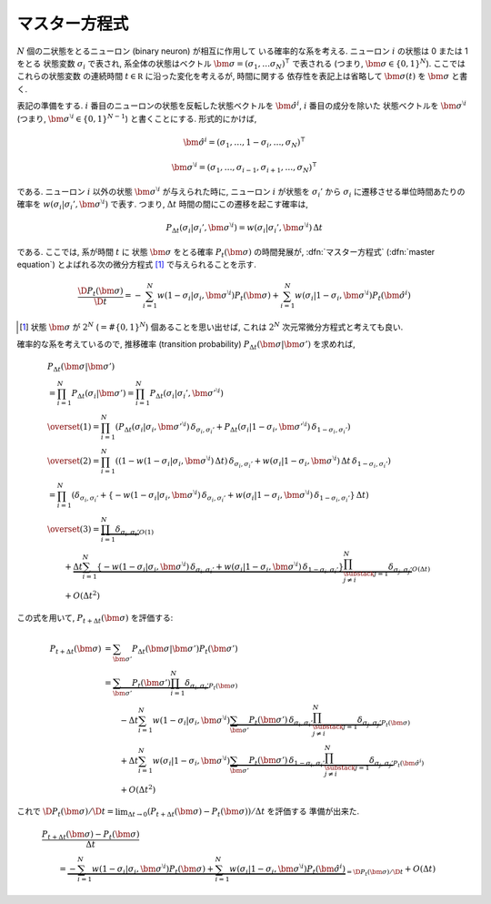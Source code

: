 .. _master-equation:

================
 マスター方程式
================

:math:`N` 個の二状態をとるニューロン (binary neuron) が相互に作用して
いる確率的な系を考える. ニューロン :math:`i` の状態は 0 または 1 をとる
状態変数 :math:`\sigma_i` で表され, 系全体の状態はベクトル
:math:`\bm \sigma = (\sigma_1, \ldots \sigma_N)^\intercal` で表される
(つまり, :math:`\bm \sigma \in \{0, 1\}^N`). ここではこれらの状態変数
の連続時間 :math:`t \in \mathbb R` に沿った変化を考えるが, 時間に関する
依存性を表記上は省略して :math:`\bm \sigma(t)` を :math:`\bm \sigma`
と書く.

表記の準備をする.
:math:`i` 番目のニューロンの状態を反転した状態ベクトルを
:math:`\hat{\bm{\sigma}}^{i}`, :math:`i` 番目の成分を除いた
状態ベクトルを :math:`\bm{\sigma}^{\setminus i}`
(つまり, :math:`\bm{\sigma}^{\setminus i} \in \{0, 1\}^{N-1}`)
と書くことにする. 形式的にかけば,

.. math::

   \hat{\bm{\sigma}}^{i} =
   (\sigma_1, \ldots, 1 - \sigma_i, \ldots, \sigma_N)^\intercal

   \bm{\sigma}^{\setminus i} =
   (\sigma_1, \ldots, \sigma_{i-1}, \sigma_{i+1}, \ldots, \sigma_N)^\intercal

である. ニューロン :math:`i` 以外の状態 :math:`\bm{\sigma}^{\setminus i}`
が与えられた時に, ニューロン :math:`i` が状態を :math:`\sigma_i'` から
:math:`\sigma_i` に遷移させる単位時間あたりの確率を
:math:`w(\sigma_i | \sigma_i', \bm{\sigma}^{\setminus i})` で表す.
つまり, :math:`\Delta t` 時間の間にこの遷移を起こす確率は,

.. math::

   P_{\Delta t}(\sigma_i | \sigma_i', \bm{\sigma}^{\setminus i}) =
   w(\sigma_i | \sigma_i', \bm{\sigma}^{\setminus i})
   \, \Delta t

である. ここでは, 系が時間 :math:`t` に 状態 :math:`\bm \sigma` をとる確率
:math:`P_t(\bm \sigma)` の時間発展が,
:dfn:`マスター方程式` (:dfn:`master equation`) とよばれる次の微分方程式 [#]_
で与えられることを示す.

.. math::

   \frac{\D P_t(\bm \sigma)}{\D t} =
   - \sum_{i=1}^N
     w(1 - \sigma_i | \sigma_i, \bm{\sigma}^{\setminus i})
     P_t(\bm \sigma)
   + \sum_{i=1}^N
     w(\sigma_i | 1 - \sigma_i, \bm{\sigma}^{\setminus i})
     P_t(\hat{\bm{\sigma}}^{i})

.. [#] 状態 :math:`\bm \sigma` が :math:`2^N` (:math:`= \# \{0, 1\}^N`)
   個あることを思い出せば, これは :math:`2^N` 次元常微分方程式と考えても良い.

確率的な系を考えているので, 推移確率 (transition probability)
:math:`P_{\Delta t}(\bm \sigma | \bm \sigma')` を求めれば,

.. math::

   &
     P_{\Delta t}(\bm \sigma | \bm \sigma')
   \\
   & = \prod_{i=1}^N P_{\Delta t}(\sigma_i | \bm{\sigma'})
     = \prod_{i=1}^N P_{\Delta t}(\sigma_i | \sigma_i', \bm{\sigma'}^{\setminus i})
   \\
   & \overset{(1)} =
     \prod_{i=1}^N \left(
       P_{\Delta t}(\sigma_i | \sigma_i, \bm{\sigma'}^{\setminus i})
       \, \delta_{\sigma_i, \sigma_i'}
       +
       P_{\Delta t}(\sigma_i | 1 - \sigma_i, \bm{\sigma'}^{\setminus i})
       \, \delta_{1 - \sigma_i, \sigma_i'}
     \right)
   \\
   & \overset{(2)} =
     \prod_{i=1}^N \left(
       (1
       - w(1 - \sigma_i | \sigma_i, \bm{\sigma}^{\setminus i})
         \, \Delta t)
       \, \delta_{\sigma_i, \sigma_i'}
       +
       w(\sigma_i | 1 - \sigma_i, \bm{\sigma}^{\setminus i})
       \, \Delta t
       \, \delta_{1 - \sigma_i, \sigma_i'}
     \right)
   \\
   & =
     \prod_{i=1}^N \left(
       \delta_{\sigma_i, \sigma_i'}
       + \left\{
         - w(1 - \sigma_i | \sigma_i, \bm{\sigma}^{\setminus i})
           \, \delta_{\sigma_i, \sigma_i'}
         + w(\sigma_i | 1 - \sigma_i, \bm{\sigma}^{\setminus i})
           \, \delta_{1 - \sigma_i, \sigma_i'}
       \right\}
       \, \Delta t
     \right)
   \\
   & \overset{(3)} =
     \underbrace{
       \prod_{i=1}^N \delta_{\sigma_i, \sigma_i'}
     }_{O(1)}
   \\
   & \qquad +
     \underbrace{
       \Delta t
       \sum_{i=1}^N
       \left\{
         - w(1 - \sigma_i | \sigma_i, \bm{\sigma}^{\setminus i})
           \, \delta_{\sigma_i, \sigma_i'}
         + w(\sigma_i | 1 - \sigma_i, \bm{\sigma}^{\setminus i})
           \, \delta_{1 - \sigma_i, \sigma_i'}
       \right\}
       \prod_{\substack{j=1 \\ j \neq i}}^N
       \delta_{\sigma_j, \sigma_j'}
     }_{O(\Delta t)}
   \\
   & \qquad +
     O(\Delta t^2)

この式を用いて, :math:`P_{t+\Delta t}(\bm \sigma)` を評価する:

.. math::

   P_{t+\Delta t}(\bm \sigma)
   & =
     \sum_{\bm \sigma'} P_{\Delta t}(\bm \sigma | \bm \sigma') P_t(\bm \sigma')
   \\
   & =
     \underbrace{
       \sum_{\bm \sigma'}
       P_t(\bm \sigma')
       \prod_{i=1}^N \delta_{\sigma_i, \sigma_i'}
     }_{P_t(\bm \sigma)}
   \\
   & \qquad
     - \Delta t
       \sum_{i=1}^N
       w(1 - \sigma_i | \sigma_i, \bm{\sigma}^{\setminus i})
       \underbrace{
         \sum_{\bm \sigma'}
         P_t(\bm \sigma') \,
         \delta_{\sigma_i, \sigma_i'}
         \prod_{\substack{j=1 \\ j \neq i}}^N
         \delta_{\sigma_j, \sigma_j'}
       }_{P_t(\bm \sigma)}
   \\
   & \qquad
     + \Delta t
       \sum_{i=1}^N
       w(\sigma_i | 1 - \sigma_i, \bm{\sigma}^{\setminus i})
       \underbrace{
         \sum_{\bm \sigma'}
         P_t(\bm \sigma') \,
         \delta_{1 - \sigma_i, \sigma_i'}
         \prod_{\substack{j=1 \\ j \neq i}}^N
         \delta_{\sigma_j, \sigma_j'}
       }_{P_t(\hat{\bm{\sigma}}^{i})}
   \\
   & \qquad
     + O(\Delta t^2)

これで :math:`{\D P_t(\bm \sigma)}/{\D t} = \lim_{\Delta t \to 0}
(P_{t+\Delta t}(\bm \sigma) - P_t(\bm \sigma))/\Delta t` を評価する
準備が出来た.

.. math::

   &
     \frac{P_{t+\Delta t}(\bm \sigma) - P_t(\bm \sigma)}{\Delta t}
   \\
   & \qquad
     =
     \underbrace{
       - \sum_{i=1}^N
         w(1 - \sigma_i | \sigma_i, \bm{\sigma}^{\setminus i})
         P_t(\bm \sigma)
       + \sum_{i=1}^N
         w(\sigma_i | 1 - \sigma_i, \bm{\sigma}^{\setminus i})
         P_t(\hat{\bm{\sigma}}^{i})
     }_{= \D P_t(\bm \sigma)/\D t}
     + O(\Delta t)
